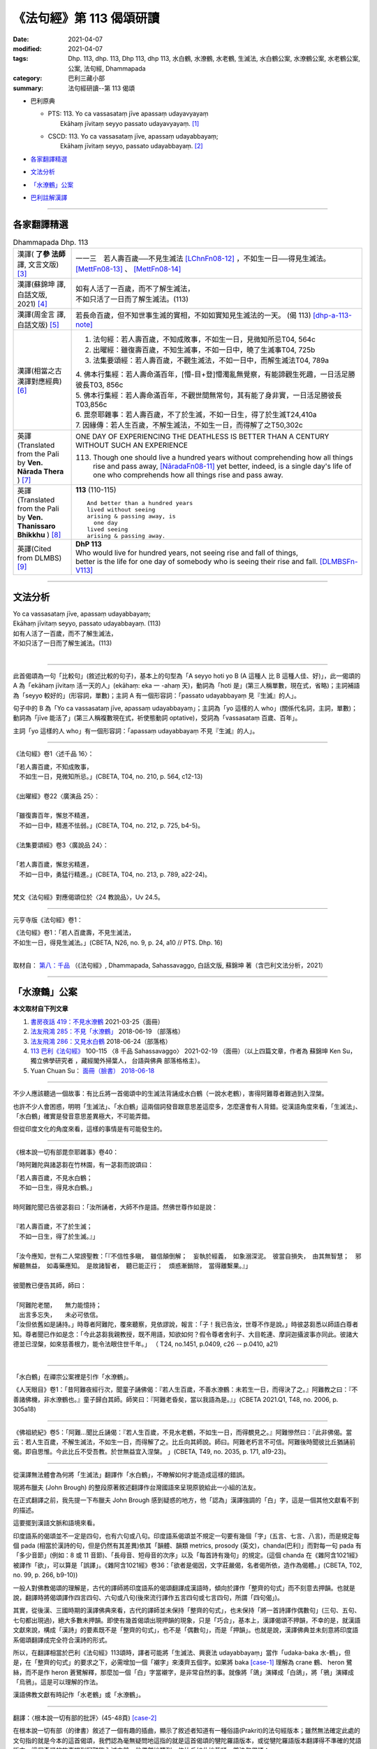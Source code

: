 《法句經》第 113 偈頌研讀
============================

:date: 2021-04-07
:modified: 2021-04-07
:tags: Dhp. 113, dhp. 113, Dhp 113, dhp 113, 水白鶴, 水潦鶴, 水老鶴, 生滅法, 水白鶴公案, 水潦鶴公案, 水老鶴公案, 公案, 法句經, Dhammapada
:category: 巴利三藏小部
:summary: 法句經研讀--第 113 偈頌

- 巴利原典

  * | PTS: 113. Yo ca vassasataṃ jīve apassaṃ udayavyayaṃ
    |      Ekāhaṃ jīvitaṃ seyyo passato udayavyayaṃ.  [1]_

  * | CSCD: 113. Yo  ca vassasataṃ jīve, apassaṃ udayabbayaṃ;
    |      Ekāhaṃ jīvitaṃ seyyo, passato udayabbayaṃ. [2]_

- 各家翻譯精選_

- 文法分析_

- `「水潦鶴」公案`_

- 巴利註解漢譯_

------

各家翻譯精選
~~~~~~~~~~~~~~~~

.. list-table:: Dhammapada Dhp. 113
   :widths: 15 75
   :header-rows: 0
   :class: contrast-reading-table

   * - 漢譯( **了參 法師** 譯, 文言文版) [3]_
     - 一一三　若人壽百歲──不見生滅法 [LChnFn08-12]_ ，不如生一日──得見生滅法。 [MettFn08-13]_ 、 [MettFn08-14]_

   * - 漢譯(蘇錦坤 譯, 白話文版, 2021) [4]_
     - | 如有人活了一百歲，而不了解生滅法，
       | 不如只活了一日而了解生滅法。(113)

   * - 漢譯(周金言 譯, 白話文版) [5]_
     - 若長命百歲，但不知世事生滅的實相，不如如實知見生滅法的一天。 (偈 113) [dhp-a-113-note]_ 

   * - 漢譯(相當之古漢譯對應經典) [6]_
     - 1. 法句經：若人壽百歲，不知成敗事，不如生一日，見微知所忌T04, 564c
       2. 出曜經：雖復壽百歲，不知生滅事，不如一日中，曉了生滅事T04, 725b
       3. 法集要頌經：若人壽百歲，不觀生滅法，不如一日中，而解生滅法T04, 789a

       | 4. 佛本行集經：若人壽命滿百年，[懵-目+登]懵濁亂無覺察，有能諦觀生死趣，一日活足勝彼長T03, 856c
       | 5. 佛本行集經：若人壽命滿百年，不觀世間無常句，其有能了身非實，一日活足勝彼長T03,856c
       | 6. 毘奈耶雜事：若人壽百歲，不了於生滅，不如一日生，得了於生滅T24,410a
       | 7. 因緣傳：若人生百歲，不解生滅法，不如生一日，而得解了之T50,302c

   * - 英譯(Translated from the Pali by **Ven. Nārada Thera** ) [7]_
     - ONE DAY OF EXPERIENCING THE DEATHLESS IS BETTER THAN A CENTURY WITHOUT SUCH AN EXPERIENCE

       113. Though one should live a hundred years without comprehending how all things rise and pass away, [NāradaFn08-11]_ yet better, indeed, is a single day's life of one who comprehends how all things rise and pass away.

   * - 英譯(Translated from the Pali by **Ven. Thanissaro Bhikkhu** ) [8]_
     - **113** (110-115)
       ::
              
          And better than a hundred years   
          lived without seeing    
          arising & passing away, is    
            one day 
          lived seeing    
          arising & passing away.   
  
   * - 英譯(Cited from DLMBS) [9]_
     - | **DhP 113** 
       | Who would live for hundred years, not seeing rise and fall of things, 
       | better is the life for one day of somebody who is seeing their rise and fall. [DLMBSFn-V113]_

------

文法分析
~~~~~~~~~~~


| Yo ca vassasataṃ jīve, apassaṃ udayabbayaṃ;
| Ekāhaṃ jīvitaṃ seyyo, passato udayabbayaṃ. (113)
| 如有人活了一百歲，而不了解生滅法，
| 不如只活了一日而了解生滅法。(113)
| 

-----

此首偈頌為一句「比較句」(敘述比較的句子)，基本上的句型為「A seyyo hoti yo B (A 這種人 比 B 這種人佳、好)」，此一偈頌的 A 為「ekāhaṃ jīvitaṃ 活一天的人」(ekāhaṃ: eka 一 -ahaṃ 天)，動詞為「hoti 是」(第三人稱單數，現在式，省略)；主詞補語為「seyyo 較好的」(形容詞，單數)；主詞 A 有一個形容詞：「passato udayabbayaṃ 見『生滅』的人」。

句子中的 B 為「Yo ca vassasataṃ jīve, apassaṃ udayabbayaṃ」；主詞為「yo 這樣的人 who」(關係代名詞，主詞，單數)；動詞為「jīve 能活了」(第三人稱複數現在式，祈使態動詞 optative)，受詞為「vassasataṃ 百歲、百年」。

主詞「yo 這樣的人 who」有一個形容詞：「apassaṃ udayabbayaṃ 不見『生滅』的人」。

-----

《法句經》卷1〈述千品 16〉：

| 「若人壽百歲，不知成敗事，
| 　不如生一日，見微知所忌。」(CBETA, T04, no. 210, p. 564, c12-13)
| 
| 《出曜經》卷22〈廣演品 25〉：
| 
| 「雖復壽百年，懈怠不精進，
| 　不如一日中，精進不怯弱。」(CBETA, T04, no. 212, p. 725, b4-5)。
| 
| 《法集要頌經》卷3〈廣說品 24〉：
| 
| 「若人壽百歲，懈怠劣精進，
| 　不如一日中，勇猛行精進。」(CBETA, T04, no. 213, p. 789, a22-24)。
| 

梵文《法句經》對應偈頌位於〈24 教說品〉，Uv 24.5。

-----

元亨寺版《法句經》卷1：

| 《法句經》卷1：「若人百歲壽，不見生滅法，
| 不如生一日，得見生滅法。」(CBETA, N26, no. 9, p. 24, a10 // PTS. Dhp. 16)
| 

取材自： `第八：千品 <http://nanda.online-dhamma.net/tipitaka/sutta/khuddaka/dhammapada/dhp-Ken-Yifertw-Su/dhp-Ken-Y-Su-chap08/#dhp-113>`__ （《法句經》, Dhammapada, Sahassavaggo, 白話文版, 蘇錦坤 著（含巴利文法分析，2021） 

------

.. _case_of_cranes:

「水潦鶴」公案
~~~~~~~~~~~~~~~~~

**本文取材自下列文章** 

1. `書房夜話 419：不見水潦鶴 <https://www.facebook.com/groups/491306231038114/permalink/1788860954615962>`__ 2021-03-25（面冊）

2. `法友飛鴻 285：不見「水潦鶴」 <http://yifertw.blogspot.com/2018/06/285.html>`__ 2018-06-19 （部落格）
 
3. `法友飛鴻 286：又見水白鶴 <http://yifertw.blogspot.com/2018/06/blog-post_24.html>`__ 2018-06-24（部落格）
 
4. `113 巴利《法句經》 <https://www.facebook.com/groups/491306231038114/permalink/1763637650471626>`__ 100-115 〈8 千品 Sahassavaggo〉 2021-02-19 （面冊）（以上四篇文章，作者為 蘇錦坤 Ken Su， 獨立佛學研究者 ，藏經閣外掃葉人， 台語與佛典 部落格格主）。

5. Yuan Chuan Su： `面冊（臉書） 2018-06-18 <https://www.facebook.com/groups/491306231038114/permalink/954005774768155>`__

------

不少人應該聽過一個故事：有比丘將一首偈頌中的生滅法背誦成水白鶴（一說水老鶴），害得阿難尊者難過到入涅槃。

也許不少人會困惑，明明「生滅法」、「水白鶴」這兩個詞發音跟意思差這麼多，怎麼還會有人背錯。從漢語角度來看，「生滅法」、「水白鶴」確實是發音意思差異極大，不可能弄錯。

但從印度文化的角度來看，這樣的事情是有可能發生的。

------

《根本說一切有部毘奈耶雜事》卷40：

「時阿難陀與諸苾芻在竹林園，有一苾芻而說頌曰：

| 「若人壽百歲，不見水白鶴；
| 　不如一日生，得見水白鶴。」
| 
| 時阿難陀聞已告彼苾芻曰：「汝所誦者，大師不作是語。然佛世尊作如是說：
| 
| 『若人壽百歲，不了於生滅；
| 　不如一日生，得了於生滅。』」
| 
| 「汝今應知，世有二人常謗聖教：「『不信性多瞋，　雖信顛倒解；　妄執於經義，　如象溺深泥。　彼當自損失，　由其無智慧；　邪解聽無益，　如毒藥應知。　是故諸智者，　聽已能正行；　煩惑漸銷除，　當得離繫果。』」
| 
| 彼聞教已便告其師，師曰：
| 
| 「阿難陀老闇，　　無力能憶持；
| 　出言多忘失，　　未必可依信。
| 「汝但依舊如是誦持。」時尊者阿難陀，覆來聽察，見依謬說，報言：「子！我已告汝，世尊不作是說。」時彼苾芻悉以師語白尊者知。尊者聞已作如是念：「今此苾芻我親教授，既不用語，知欲如何？假令尊者舍利子、大目乾連、摩訶迦攝波事亦同此。彼諸大德並已涅槃，如來慈善根力，能令法眼住世千年。」 （ T24, no.1451, p.0409, c26 -- p.0410, a21)
| 

------

「水白鶴」在禪宗公案裡是引作「水潦鶴」。

《人天眼目》卷1：「昔阿難夜經行次，聞童子誦佛偈：『若人生百歲，不善水潦鶴：未若生一日，而得決了之。』阿難教之曰：『不善諸佛機，非水潦鶴也。』童子歸白其師。師笑曰：『阿難老昏矣，當以我語為是。』」(CBETA 2021.Q1, T48, no. 2006, p. 305a18)

------

《佛祖統紀》卷5：「阿難...聞比丘誦偈：『若人生百歲，不見水老鶴，不如生一日，而得覩見之。』阿難慘然曰：『此非佛偈。當云：若人生百歲，不解生滅法，不如生一日，而得解了之。比丘向其師說。師曰。阿難老朽言不可信。阿難後時聞彼比丘猶誦前偈。即自思惟。今此比丘不受吾教。於世無益宜入涅槃。 」(CBETA, T49, no. 2035, p. 171, a19-23)。

------

從漢譯無法體會為何將「生滅法」翻譯作「水白鶴」，不瞭解如何才能造成這樣的錯誤。

現將布臘夫 (John Brough) 的整段原著敘述翻譯作台灣國語來呈現原貌給此一小組的法友。

在正式翻譯之前，我先提一下布臘夫 John Brough 感到疑惑的地方，他「認為」漢譯強調的「白」字，這是一個其他文獻看不到的描述。

這要擺到漢語文脈和語境來看。

印度語系的偈頌並不一定是四句，也有六句或八句。印度語系偈頌並不規定一句要有幾個「字」(五言、七言、八言)，而是規定每個 pada (相當於漢詩的句，但是仍然有其差異)依其「韻體、韻類 metrics, prosody (英文)，chanda(巴利)」而對每一句 pada 有「多少音節」(例如：8 或 11 音節)、「長母音、短母音的次序」以及「每首詩有幾句」的規定。(這個 chanda 在《雜阿含1021經》被譯作「欲」，可以算是「誤譯」。《雜阿含1021經》卷36：「欲者是偈因，文字莊嚴偈，名者偈所依，造作為偈體。」(CBETA, T02, no. 99, p. 266, b9-10))

一般人對佛教偈頌的理解是，古代的譯師將印度語系的偈頌翻譯成漢語時，傾向於譯作「整齊的句式」而不刻意去押韻。也就是說，翻譯時將偈頌譯作四言四句、六句或八句(後來流行譯作五言四句或七言四句，所謂「四句偈」)。

其實，從後漢、三國時期的漢譯佛典來看，古代的譯師並未保持「整齊的句式」，也未保持「將一首詩譯作偶數句」(三句、五句、七句都出現過)，絕大多數未押韻。即使有幾首偈頌出現押韻的現象，只是「巧合」，基本上，漢譯偈頌不押韻，不幸的是，就漢語文獻來說，構成「漢詩」的要素既不是「整齊的句式」，也不是「偶數句」，而是「押韻」。也就是說，漢譯佛典並未刻意將印度語系偈頌翻譯成完全符合漢詩的形式。

所以，在翻譯相當於巴利《法句經》113頌時，譯者可能將「生滅法、興衰法 udayabbayaṃ」當作「udaka-baka 水-鶴」，但是，在「整齊的句式」的要求之下，必需增加一個「襯字」來湊齊五個字。如果將 baka [case-1]_ 理解為 crane 鶴、 heron 鷺絲，而不是作 heron 蒼鷺解釋，那麼加一個「白」字當襯字，是非常自然的事。就像將「鴿」演繹成「白鴿」，將「鴉」演繹成「烏鴉」。這是可以理解的作法。

漢語佛教文獻有時記作「水老鶴」或「水潦鶴」。

------

翻譯：〈根本說一切有部的批評〉(45-48頁) [case-2]_

在根本說一切有部（的律書）敘述了一個有趣的插曲，顯示了敘述者知道有一種俗語(Prakrit)的法句經版本；雖然無法確定此處的文句指的就是今本的這首偈頌，我們認為毫無疑問地這指的就是這首偈頌的犍陀羅語版本，或從犍陀羅語版本翻譯得不準確的梵語版本。這個奇怪的故事提到阿難臨入滅之前，他偶然地聽到一位比丘如此地背誦一首法句偈頌：

| 「若人壽百歲，不見水白鶴；
| 　不如一日生，得見水白鶴。」
| 
| 阿難告訴他說：「佛陀不是這麼說。這首偈頌應該是：
| 
| 『若人壽百歲，不了於生滅；
| 　不如一日生，得了於生滅。』」
| 
| 這位比丘將此經過回去跟他老師報告，老師回答說：
| 
| 「阿難陀老闇，無力能憶持；
| 　出言多忘失，未必可依信。」
| 
| 阿難再次遇到這位比丘時，發現他還在背誦原先錯誤的句子，阿難知道企圖去改正他錯誤的內容只是徒勞無功，因為所有能證實他的正確教導的長老比丘都已經入滅。因為了解自己無力護持佛法免於訛誤，阿難決定是他該入滅的時候到了。
| 

可惜我們手上並沒有此一敘述的梵文版本，但是，無可置疑地我們可以利用現存的文獻重新構建此一文句，這首偈頌相當於巴利《法句經》113頌：

| Yo ca vassasataṃ jīve, apassaṃ udayabbayaṃ;
| Ekāhaṃ jīvitaṃ seyyo, passato udayabbayaṃ.
| 
| 如有人活了一百歲，而不了解生滅法，
| 不如只活了一日而了解生滅法。(113)
| 

上半偈的俗語形式為(317頌)：

ya ji vaṣa-śado jivi apaśu udaka-vaya.

如此故事只不過是用來彰顯對於一首誤傳的偈頌或至少是被認為誤傳的偈頌的訂正。如果這首偈頌在當時仍然是「俗語版本」的形式，那個字就不會讓背誦者認為是「water-heron 水-鶴」；而說一切有部（律）的作者就沒有正當理由去嘲諷失誤。相反地，很有可能這首偈頌〔很可能在一些佉盧字體的抄本已經寫作 udaka-vaka（正確應該是udayavyaya 或 udayabbaya），譯成梵文時被不經意地寫作 udaka-bakam〕 而導致必需訂正。我們可以觀察到，虛構的故事背景不僅提供了權威的訂正者（阿難尊者）對此訛誤的批評，同時也意味著此一背誦訛誤一直未被發覺，一直到權威的訂正者已經過於年邁，而其記憶也被認為不可靠。如果這樣的訂正更早出現，毫無疑問地發生錯誤的部派無法辯解。

在藏文毘奈耶中，這個故事的另一版本值得被提出來，雖然這仍然是個訛誤的版本，它意味著較晚期的說一切有部（律）在錯誤的偈頌導入一個「精巧的細節 artistic elaboration」，而仍然出於俗語（或者可能是犍陀羅語）的背景。這首被批評的偈頌被描述為：

「To live for a hundred years is certainly like a grey duck in the water; but a life lived all by oneself alone is happiness, like seeing a grey duck in the water. 活了一百歲確實就像水中的灰鴨；但是如果人一生都獨居則是幸福得像看到一隻水中的灰鴨一樣。」

我們無需試著去決定藏譯對巴利「Ekāhaṃ(eka-aha 一日)」這個字的詮釋是失誤還是出自嘲弄（藏譯好像將此字解釋作「Eka-ahaṃ 孤獨-我」)，但是前半偈幾乎可以確定是嘗試去改善第一個版本。藏譯似乎意味著將原先的梵文「apaśyann udaka-bakam 不見水鶴」(漢譯版本可能根據的梵文)改作梵文「avaśyam udake bakah 確實(是一隻)水鶴」的藏譯。這樣的改變不可能出自意外的失誤。在法句經寫本所用的字，作為否定意義的字首 a 其後跟著一個單子音，常被當作是一個字的正常字首，這個單子音有時會被當作「intervocalic 兩個母音之間」的(一般)子音。雖然這首偈頌之中的字是「apaśu」，這個字也有可能在其他時候的拼寫作「avaśu」；而且即使最初仍然認出這個字「apaśu」用的是「p」，從其他寫卷看到的熟悉現象(-p 和 -v 混淆，例如 apādana 和 avādana)會讓此類律本的訂正者認為原稿應該是「v」，而最終寫成「avaśyam 確實」。

很不幸的，阿難對該偈頌的訂正在藏文譯本中並未顯示任何作用，而後代的藏文閱讀者一定搞不清楚藏譯中阿難的偈頌會是什麼意義：

「To live for a hundred years is undoubtedly birth and death 壽命百歲無可置疑地就是生與死。」

這裡，此首嘲弄偈頌中的嘲諷用字「avaśyam 」，經由錯誤的引用而成為阿難偈頌的用字，而破壞整首偈頌的義涵。不管是來自這樣的緣故或另一個失誤，甚至更進一步整首偈頌只保存了上半頌而失去了下半頌，造成藏譯經文比漢譯時還在的原文詞句更短的現象。

這容易引人相信，根本說一切有部此處的批評是針對犍陀羅語法句經的經文，而且有可能真是如此。持平來說，這也有可能不是如此。不過，我們能合理地確認所批評偈頌的語言。

事實上，犍陀羅語不是俗語方言(Prakrit dialect)當中唯一會將 udaka 和 udaya 如此混淆的語言，因為俗語寫卷中 udaya 或 udaa 的拼寫對其他(俗語)方言來說可能代表兩個字的任一字，理論上這樣的拼寫可能會在改寫成梵文時被當作 udaka。

------

諾曼博士(KR Norman)指出，很有可能這首偈頌(很可能在一些佉盧字體的抄本已經寫作 udaka-vaka (正確應該是udayavyaya 或 udayabbaya 生滅(法))，翻譯成梵文時被不經意地寫作 udaka-bakam) 而導致這個字讓背誦者認為是「water-heron 水-鶴」；而引起說一切有部(律)的作者嘲諷這個失誤。

布臘夫 John Brough 在書中提到這首偈頌的「藏譯版」走精得更為嚇人（如前述）。

二十世紀的西方學者普遍認為「藏譯佛教文獻比較忠於原文的用字和語法，幾乎可以用來還原翻譯前的印度文本」，布老爺子此處所舉的藏文偈頌的譯例，顯示那樣的主張只是一則神話。

從用字來看，此首梵語 Uv 24.6 和《犍陀羅法句經》19.13 的偈頌應該是與巴利《法句經》113 頌相當。可以看出以下三首偈頌用字相當，只是每個字拼寫有所不同。

舉例來說，漢語的「藥店」，德文為 apotheke, 丹麥文為 apotek, 荷蘭文為 apotheek, 波蘭文的 apteka, 芬蘭文的 apteekki 為同一類。另一類為英文的 pharmacy, 法文的 pharmacie, 西班牙文、葡萄牙文與義大利文的 farmacia, 喬治亞文的 parmatsia. 兩類各自是同一字的不同拼寫。

                 .. list-table:: Pali, Sanskrit, Gāndhārī Dhp. 113
                    :widths: 15 25 60
                    :header-rows: 1

                    * - 法句經
                      - 品名
                      - 偈頌

                    * - 巴利
                      - | Dhp 113
                        | 8 千品 (8.14)
                      - | Yo ca vassasataṃ jīve, 
                        | apassaṃ udayabbayaṃ;
                        | Ekāhaṃ jīvitaṃ seyyo, 
                        | passato udayabbayaṃ.

                    * - 梵語
                      - | Uv 24.6
                        | 24 教說品
                      - | yac ca varṣaśataṁ jīved
                        | apaśyann udayavyayam |
                        | ekāhaṁ jīvitaṁ śreyaḥ
                        | paśyato hy udayavyayam ||

                    * - 犍陀羅語
                      - | Dhp-G 317
                        | 19 千品 (19.13)
                      - | ya ji vaṣaśado jivi 
                        | apaśu udakavaya |
                        | muhutu jivida ṣevha
                        | paśado udakavaya||

其中：

udayavyaya（梵語）或udakavaya（犍陀羅語）就是生滅法。

但因為在中亞一帶的中古印歐語（尤其是犍陀羅語跟混合梵語）發音常出現-k-， -y-混淆的現象 [case-3]_ ，再搭上西元後佛教經典梵語化，因此就出現以下的演變過程：
　
udayavyaya（俗語）

👉udakavaya（犍陀羅語）

👉udakavaka(犍陀羅語/佉盧體拼音) [case-4]_ 

👉udakabaka（梵語：水白鶴） [case-5]_

換句話說，之所以有人將「生滅法」背誦成「水白鶴」，是佛教經典歷經上百年梵語化，出現錯誤的逆構。

當在中亞地區的根本說一切部僧團，有人把「生滅法」背誦成「水白鶴」造成爭議後，僧團將此一故事以阿難為主角記載在他們的經典中。 [case-6]_

雖然故事的主角可能不是阿難，但這告訴人們，經典透過背誦的方式傳承也有背錯的時候，但因為僧團背誦經典是以多人分工背誦的方式傳承，故得以透過多人背誦比對的方式將某些人背錯的部分校正。

從巴利(Dhp 113)前後偈頌來看，可以將此一偈頌的漢譯偈頌定位。T210《法句經》與巴利《法句經》不僅品名相似，對應偈頌也大致相同。T213《法集要頌經》的品名與對應偈頌的次序要和與梵文《法句經》（《優陀那品》)、T212《出曜經》為同一組。

.. list-table:: 8. Sahassavaggo (Dhp.100-115) 巴利偈頌(漢譯) 8 〈千品〉, T210《法句經》16 〈述千品〉, T213《法集要頌經》〈24 廣說品〉33頌
                    :widths: 32 32 36
                    :header-rows: 1

                    * - | T210《法句經》 
                        | 16 〈述千品〉
                      - | T213《法集要頌經》
                        | 〈24 廣說品〉33頌
                      - | 巴利偈頌(漢譯)
                        | 8 〈千品〉

                    * - 祭神以求福，從後觀其報，四分未望一，不如禮賢者。(9)
                      - 若人禱神祀，經歲望其福，彼於四分中，亦不獲其一。(21)
                      - 若有人滿一年以不管何種犧牲或祭祀求福，所得的福不如禮敬正直者的四分之一。(108)

                    * - 能善行禮節，常敬長老者，四福自然增，色力壽而安。(10)
                      - 
                      - 常禮敬有戒德的人，尊敬年長的人，有四種利益：增長年壽、儀容體態、體力、安樂。(109)

                    * - 若人壽百歲，遠正不持戒，不如生一日，守戒正意禪。(11)
                      - 
                      - 如有人活了一百歲，未遵守戒律，心志不安定，不如生長一日守戒而具禪定。(110)

                    * - 
                      - 
                      - 如有人活了一百歲，無智慧，心志不安定，不如生長一日有智慧而具禪定。(111)

                    * - 若人壽百歲，邪偽無有智，不如生一日，一心學正智。(12)
                      - 
                      - 

                    * - 若人壽百歲，懈怠不精進，不如生一日，勉力行精進。(13)
                      - 若人壽百歲，懈怠劣精進，不如一日中，勇猛行精進。(5)
                      - 如有人活了一百歲，怠惰不精進，不如生長一日而堅毅精進。(112)

                    * - 若人壽百歲，不知成敗事，不如生一日，見微知所忌。(14)
                      - 若人壽百歲，不觀生滅法，不如一日中，而解生滅法。(6)
                      - 如有人活了一百歲，不了解生滅法，不如生長一日而了解生滅法。(113)

                    * - 若人壽百歲，不見甘露道，不如生一日，服行甘露味。(15)
                      - 若人壽百歲，不見甘露句，不如一日中，得服甘露味。(15)
                      - 如有人活了一百歲，不見甘露道，不如生長一日而見甘露道。(114)

                    * - 若人壽百歲，不知大道義，不如生一日，學惟佛法要。(16)
                      - 若人壽百歲，不見最上句，不如一日中，得見最上道。(13)
                      - 如有人活了一百歲，不見最上法，不如生長一日而得見最上法。(115)

翻譯上，以 uppādavaya 為生滅， udayabbaya 古譯雖也譯作「生滅」，但是也有譯作「成敗」、「興衰」以作區隔。

我們可以推定T210《法句經》14頌與T213《法集要頌經》6頌和巴利《法句經》的113頌相當。如果三者的用字相當的話，T210《法句經》是將「udayabbaya」譯作「成敗」，而T213《法集要頌經》則是譯作「生滅」。

蘇錦坤認為將「udayabbaya」誤解成「udaka-baka 水-鶴」，究竟是某種語言的特色(如犍陀羅語、佛教混合梵語)，還是因為讀音不清而造成誤解，都有待進一步澄清。不見得要將兩位學者的意見當作定論。

有網友認為此事發生在阿難臨涅槃前。阿難於世尊成等正覺時出生，世尊81歲入滅，阿難時年46歲，如阿難世壽為 98 歲，則此事發生於世尊涅槃後52年，地點在王舍城竹林園(竹林精舍)。

這不太可能，因為，王舍城近於世尊說法用語(或幾種說法用語之一)，不可能產生將「udayabbaya」誤解成「udaka-baka 水-鶴」的變化。

這件事應該發生在「大犍陀羅區」，時間也會比阿難入涅槃晚得多。

在大多數語言，見到「軟顎音 velar consonant 弱化的現象」，也就是說，隨著時間的演變或語言流傳到其他地區，兩個母音之間的「軟顎音」會「弱化」。

例如「軟顎音 k, g」會弱化成「y」甚至消失。
「軟顎音 velar consonant」的發音部位請參考附圖，

  .. image:: {filename}/extra/img/velar-consonant.jpg
     :alt: 軟顎音
     :width: 460
     :height: 270

此圖和對「軟顎音 velar consonant」的詳細解說，請參考《維基百科》詞條「軟顎音」：(https://zh.wikipedia.org/wiki/%E8%BD%AF%E8%85%AD%E9%9F%B3)

| Yo ca vassasataṃ jīve, apassaṃ udayabbayaṃ;
| Ekāhaṃ jīvitaṃ seyyo, passato udayabbayaṃ. (113)
| 
| 如有人活了一百歲，而不了解生滅法，
| 不如只活了一日而了解生滅法。(113)
| 

上半頌最後一個字「udayabbayaṃ 生滅法」，在某個地區(大家都說是「大犍陀羅地區」)，會弱化成「udaabbayaṃ」，而「udaa」也有可能是「udaka」弱化成「udaya」，又進一步弱化成「udaa」，因此解說時，會將此字解釋為「水」。

事實上，犍陀羅語不是俗語方言(Prakrit dialect)當中唯一會將 udaka 和 udaya 如此混淆的語言，因為俗語寫卷中 udaya 或 udaa 的拼寫對其他(俗語)方言來說可能代表兩個字的任一字，理論上這樣的拼寫可能會在改寫成梵文時被當作 udaka。

  .. image:: {filename}/extra/img/weaken-velar-consonant.jpg
     :alt: 軟顎音弱化
     :width: 360
     :height: 475

weakening xxx even harder, 是很好笑的表達方式。讓一個東西更弱化會是 weakening xxx even softer.
但是，英文就得這樣講。（蘇錦坤）

正統漢語中ê五(gōo)、我(guá)、牙(gê)、義(gī)，佇台語內底攏亦擱有g。毋過佇北方漢語內底g攏無去矣。嘛是仝款ê弱化音變。（Rex Su）

鵝，台語為「go5」，華語為「ㄜˊ」，「g」已經弱化而消失，誤「goo7」，華語為「ㄨˋ」，「g」已經弱化而消失。（蘇錦坤）  

------

巴利註解漢譯
~~~~~~~~~~~~~~~

apassaṃ udayavyayaṃ 不能見到五蘊的生滅。

ekāhaṃ jīvitaṃ seyyo passato udayavyayaṃ 僅有一天能見到五蘊生滅的人，比其他人好。 [10]_

--------------

備註：
------

.. [1] 〔註001〕　 `巴利原典 (PTS) Dhammapadapāḷi <https://www.accesstoinsight.org/tipitaka/sltp/Dhp_utf8.html>`__ 乃參考 `Access to Insight <http://www.accesstoinsight.org/>`__ → `Tipitaka <http://www.accesstoinsight.org/tipitaka/index.html>`__ : → `Dhp <http://www.accesstoinsight.org/tipitaka/kn/dhp/index.html>`__ → `{Dhp 1-20} <http://www.accesstoinsight.org/tipitaka/sltp/Dhp_utf8.html#v.1>`__ ( `Dhp <http://www.accesstoinsight.org/tipitaka/sltp/Dhp_utf8.html>`__ ; `Dhp 21-32 <http://www.accesstoinsight.org/tipitaka/sltp/Dhp_utf8.html#v.21>`__ ; `Dhp 33-43 <http://www.accesstoinsight.org/tipitaka/sltp/Dhp_utf8.html#v.33>`__ , etc..）

.. [2] 〔註002〕　 `巴利原典 (CSCD) Dhammapadapāḷi 乃參考 `【國際內觀中心】(Vipassana Meditation <http://www.dhamma.org/>`__ (As Taught By S.N. Goenka in the tradition of Sayagyi U Ba Khin)所發行之《第六次結集》(巴利大藏經) CSCD ( `Chaṭṭha Saṅgāyana <http://www.tipitaka.org/chattha>`__ CD)。網路版原始出處(original)請參考： `The Pāḷi Tipitaka (http://www.tipitaka.org/) <http://www.tipitaka.org/>`__ (請於左邊選單“Tipiṭaka Scripts”中選 `Roman → Web <http://www.tipitaka.org/romn/>`__ → Tipiṭaka (Mūla) → Suttapiṭaka → Khuddakanikāya → Dhammapadapāḷi → `1. Yamakavaggo <http://www.tipitaka.org/romn/cscd/s0502m.mul0.xml>`__ (2. `Appamādavaggo <http://www.tipitaka.org/romn/cscd/s0502m.mul1.xml>`__ , 3. `Cittavaggo <http://www.tipitaka.org/romn/cscd/s0502m.mul2.xml>`__ , etc..)。]

.. [3] 〔註003〕　本譯文請參考： `文言文版 <{filename}../dhp-Ven-L-C/dhp-Ven-L-C%zh.rst>`__ ( **了參 法師** 譯，台北市：圓明出版社，1991。) 另參： 

       一、 Dhammapada 法句經(中英對照) -- English translated by **Ven. Ācharya Buddharakkhita** ; Chinese translated by Yeh chun(葉均); Chinese commented by **Ven. Bhikkhu Metta(明法比丘)** 〔 **Ven. Ācharya Buddharakkhita** ( **佛護 尊者** ) 英譯; **了參 法師(葉均)** 譯; **明法比丘** 註（增加許多濃縮的故事）〕： `PDF <{filename}/extra/pdf/ec-dhp.pdf>`__ 、 `DOC <{filename}/extra/doc/ec-dhp.doc>`__ ； `DOC (Foreign1 字型) <{filename}/extra/doc/ec-dhp-f1.doc>`__ 。

       二、 法句經 Dhammapada (Pāḷi-Chinese 巴漢對照)-- 漢譯： **了參 法師(葉均)** ；　單字注解：廖文燦；　注解： **尊者　明法比丘** ；`PDF <{filename}/extra/pdf/pc-Dhammapada.pdf>`__ 、 `DOC <{filename}/extra/doc/pc-Dhammapada.doc>`__ ； `DOC (Foreign1 字型) <{filename}/extra/doc/pc-Dhammapada-f1.doc>`__

.. [4] 〔註004〕　取材自： `《法句經》, Dhammapada, 白話文版，蘇錦坤 著，2021 <{filename}../dhp-Ken-Yifertw-Su/dhp-Ken-Y-Su%zh.rst>`__ （含巴利文法分析與多文譯本比較研究）

         蘇錦坤 Ken Su， `獨立佛學研究者 <https://independent.academia.edu/KenYifertw>`_ ，藏經閣外掃葉人， `台語與佛典 <http://yifertw.blogspot.com/>`_ 部落格格主

         原始出處：「面冊」〔公開社團〕〈 `瀚邦佛學研究中心 <https://www.facebook.com/groups/491306231038114/about>`__ 〉 （由於「面冊」上不易尋找所需文章，所以只能於前述網頁中點選搜尋工具後，再鍵入"巴利《法句經》"試試看；例如可找到： `Dhp. 1 <https://www.facebook.com/groups/491306231038114/permalink/1728314027337322/>`__ ）

.. [5]  〔註005〕　取材自：《法句經／故事集》，馬來西亞．達摩難陀長老(K. Sri Dhammananda) 編著，臺灣．周金言 譯， 1996.04 出版，620 頁，出版者：臺灣．嘉義市．新雨雜誌社 ( `法雨道場 <http://www.dhammarain.org.tw/>`__ ／ `雜誌月刊 <http://www.dhammarain.org.tw/magazine/all.html>`__ )；　

         線上版： `法句經故事集 <http://www.budaedu.org/story/dp000.php>`__ （ `佛陀教育基金會 <http://www.budaedu.org>`__ ）、 `本站 <{filename}../dhp-story/dhp-story-han-ciu%zh.rst>`__ ；

         `PDF 檔 <http://ftp.budaedu.org/publish/C3/CH31/CH318-04-01-001.PDF>`__ （ 直行式排版， `佛陀教育基金會 <http://www.budaedu.org>`__ ）

.. [6] 〔註006〕　取材自：【部落格-- 荒草不曾鋤】-- `《法句經》 <http://yathasukha.blogspot.tw/2011/07/1.html>`__ （涵蓋了T210《法句經》、T212《出曜經》、 T213《法集要頌經》、巴利《法句經》、巴利《優陀那》、梵文《法句經》，對他種語言的偈頌還附有漢語翻譯。）

          **參考相當之古漢譯對應經典：**

          - | `《法句經》校勘與標點 <http://yifert210.blogspot.tw/>`__ ，2014。
            | 〔大正新脩大藏經第四冊 `No. 210《法句經》 <http://www.cbeta.org/result/T04/T04n0210.htm>`__ ； **尊者 法救** 撰　吳天竺沙門** 維祇難** 等譯： `卷上 <http://www.cbeta.org/result/normal/T04/0210_001.htm>`__ 、 `卷下 <http://www.cbeta.org/result/normal/T04/0210_002.htm>`__ 〕(CBETA)

          - | `《法句譬喻經》校勘與標點 <http://yifert211.blogspot.tw/>`__ ，2014。
            | 大正新脩大藏經 第四冊 `No. 211《法句譬喻經》 <http://www.cbeta.org/result/T04/T04n0211.htm>`__ ；晉世沙門 **法炬** 共 **法立** 譯： `卷第一 <http://www.cbeta.org/result/normal/T04/0211_001.htm>`__ 、 `卷第二 <http://www.cbeta.org/result/normal/T04/0211_002.htm>`__ 、 `卷第三 <http://www.cbeta.org/result/normal/T04/0211_003.htm>`__ 、 `卷第四 <http://www.cbeta.org/result/normal/T04/0211_004.htm>`__ (CBETA)

          - | `《出曜經》校勘與標點 <http://yifertw212.blogspot.com/>`__ ，2014。
            | 〔大正新脩大藏經 第四冊 `No. 212《出曜經》 <http://www.cbeta.org/result/T04/T04n0212.htm>`__ ；姚秦涼州沙門 **竺佛念** 譯： `卷第一 <http://www.cbeta.org/result/normal/T04/0212_001.htm>`__ 、 `卷第二 <http://www.cbeta.org/result/normal/T04/0212_002.htm>`__ 、 `卷第三 <http://www.cbeta.org/result/normal/T04/0212_003.htm>`__ 、..., 、..., 、..., 、 `卷第二十八 <http://www.cbeta.org/result/normal/T04/0212_028.htm>`__ 、 `卷第二十九 <http://www.cbeta.org/result/normal/T04/0212_029.htm>`__ 、 `卷第三十 <http://www.cbeta.org/result/normal/T04/0212_030.htm>`__ 〕(CBETA)

          - | `《法集要頌經》校勘、標點與 Udānavarga 偈頌對照表 <http://yifertw213.blogspot.tw/>`__ ，2014。
            | 〔大正新脩大藏經第四冊 `No. 213《法集要頌經》 <http://www.cbeta.org/result/T04/T04n0213.htm>`__ ： `卷第一 <http://www.cbeta.org/result/normal/T04/0213_001.htm>`__ 、 `卷第二 <http://www.cbeta.org/result/normal/T04/0213_002.htm>`__ 、 `卷第三 <http://www.cbeta.org/result/normal/T04/0213_003.htm>`__ 、 `卷第四 <http://www.cbeta.org/result/normal/T04/0213_004.htm>`__ 〕(CBETA)  ( **尊者 法救** 集，西天中印度惹爛馱囉國密林寺三藏明教大師賜紫沙門臣 **天息災** 奉　詔譯

.. [7] 〔註007〕　此英譯為 **Ven Nārada Thera** 所譯；請參考原始出處(original): `Dhammapada <http://metta.lk/english/Narada/index.htm>`__ -- PĀLI TEXT AND TRANSLATION WITH STORIES IN BRIEF AND NOTES BY **Ven Nārada Thera** 

.. [8] 〔註008〕　此英譯為 **Ven. Thanissaro Bhikkhu** ( **坦尼沙羅尊者** 所譯；請參考原始出處(original): The Dhammapada, A Translation translated from the Pali by **Ven. Thanissaro Bhikkhu** : `Preface <http://www.accesstoinsight.org/tipitaka/kn/dhp/dhp.intro.than.html#preface>`__ ; `introduction <http://www.accesstoinsight.org/tipitaka/kn/dhp/dhp.intro.than.html#intro>`__ ; `I. Yamakavagga: The Pairs (vv. 1-20) <http://www.accesstoinsight.org/tipitaka/kn/dhp/dhp.01.than.html>`__ , `Dhp II Appamadavagga: Heedfulness (vv. 21-32) <http://www.accesstoinsight.org/tipitaka/kn/dhp/dhp.02.than.html>`__ , `Dhp III Cittavagga: The Mind (Dhp 33-43) <http://www.accesstoinsight.org/tipitaka/kn/dhp/dhp.03.than.html>`__ , ..., `XXVI. The Holy Man (Dhp 383-423) <http://www.accesstoinsight.org/tipitaka/kn/dhp/dhp.26.than.html>`__ (`Access to Insight:Readings in Theravada Buddhism <http://www.accesstoinsight.org/>`__ → `Tipitaka <http://www.accesstoinsight.org/tipitaka/index.html>`__ → `Dhp <http://www.accesstoinsight.org/tipitaka/kn/dhp/index.html>`__ (Dhammapada The Path of Dhamma) or new site: `Dhammapada <https://www.dhammatalks.org/suttas/KN/Dhp/index_Dhp.html>`__ from `Suttas from the Pāli Canon <https://www.dhammatalks.org/suttas/>`__ 

.. [9]  〔註009〕　取材自： `經文選讀 <http://buddhism.lib.ntu.edu.tw/lesson/pali/lesson_pali3.jsp>`__ （ `佛學數位圖書館暨博物館 <http://buddhism.lib.ntu.edu.tw/index.jsp>`__ --- 語言教學． `巴利語教學 <http://buddhism.lib.ntu.edu.tw/lesson/pali/lesson_pali1.jsp>`__ ）

.. [10] 〔註011〕　取材自：【部落格-- 荒草不曾鋤】-- `《法句經》 <http://yathasukha.blogspot.tw/2011/07/1.html>`__ （涵蓋了T210《法句經》、T212《出曜經》、 T213《法集要頌經》、巴利《法句經》、巴利《優陀那》、梵文《法句經》，對他種語言的偈頌還附有漢語翻譯。）

.. [LChnFn08-12] 〔註08-12〕  五蘊生滅，即一切因緣和合法都不是常住法。

.. [MettFn08-13] 〔明法尊者註08-13〕 **生滅法** ：udayabbayaṁ (＜udaya生+vaya滅)。觀察五蘊的二十五異相(pañcavīsatiyā lakkhaṇehi udayañca vayañca apassanto)的生滅。在修觀禪時，見到色法(物質—地.水.火.風的現象)或名法(受、想、行、識)的生滅、無常。「一日」(Ekāhaṁ= eka一 + aha天)在此作「一時」解釋。

.. [dhp-a-113-note] 「世事生滅」，巴利註釋書謂：udayabbayaṁ 生滅法： (＜udaya生+vaya滅)。觀察五蘊的二十五異相(pañcavīsatiyā lakkhaṇehi udayañca vayañca apassanto)的生滅。

.. [MettFn08-14] 〔明法尊者註08-14〕 波羅遮那(Paṭācārā)死了丈夫、兩個兒子、父母、和唯一的哥哥。佛陀安撫她，為她說〈無始相應〉(說輪迴無盡)。本則偈頌故事同 `288-289偈 <{filename}../dhp-contrast-reading-chap20%zh.rst#dhp288>`__ 。

                 PS: 請參《法句經故事集》，八～十二、 `家破人亡的波她卡娜 <{filename}../dhp-story/dhp-story-han-chap08-ciu%zh.rst#dhp-113>`__  (偈 113, Paṭācārātherī, 波羅遮那長老尼的故事) 。

.. [NāradaFn08-11] (Ven. Nārada 08-11) The rise and decay of mind and matter - namely: the impermanence of all conditioned things. A disciple of the Buddha is expected to contemplate the fleeting nature of life, so that he may not be attached to illusory material pleasures.


.. [DLMBSFn-V113] (DLMBS Commentary V113) In Sāvatthi there lived a wealthy man. He had a daughter named Paṭācārā. She was very beautiful and was guarded by her parents when she grew up. But she fell in love with her young servant and ran away with him. They settled in a small village far away from her former home. When she became pregnant, she wanted to go back to her parents' house to deliver the baby there. Her husband was afraid that they would punish him, so he refused to go. But Paṭācārā really wanted to go, so she set out for home while he was away. Her husband hurried after her and caught her on the way. She delivered the baby right there and returned home with him. 

                  After some time, she became pregnant again. Again she requested they return back to Sāvatthi, again her husband refused. As before, she ran away, taking her first born with her. Her husband again found her and wanted to take her back home. At that time, she was about to deliver the baby. So he went away to search for a good place. While he was clearing some piece of land, a snake bit him and he died. Paṭācārā delivered the baby and in the morning she searched for her husband only to find him dead. She was very upset and blamed herself for his death. With both her children she continued to Sāvatthi. 

                  She came to a river, which was full and flooded, because it was raining. She was unable to carry both of her children at the same time. So she left the older boy at the bank and crossed the river with her newborn. She left him on the other side and went back to get her older child. While she was in the middle, a hawk attacked her newborn baby. She tried to frighten him away and shouted, but it carried the baby with it. The elder child heard his mother shouting and thought she was calling for him. So he tried to cross the river, only to be carried away by the strong current. 

                  Grief-stricken and crying she continued to Sāvatthi. At the outskirts of the city she asked a passer-by about her family. The man told her, that there was a terrible storm last night, her parents' house had fallen down, and both her parents and her brother died. So Paṭācārā lost all her family. On hearing this last piece of news she went completely crazy. Her clothes had fallen of her, but she did not notice and roamed through the streets of Sāvatthi. 

                  After a time she reached the Jetavana monastery, where the Buddha was staying at that time. People did not want to allow her to enter, but the Buddha told them to let her come in. When Paṭācārā got to the Buddha, he told her to calm down and exercise some self-control. She then realized she was naked and covered herself with a piece of cloth. She told the Buddha her story. 

                  The Buddha then preached the Dharma to her, telling her that the number of lives when she lost her relatives and cried, was innumerable. At the end of the discourse Paṭācārā reached a first degree of Awakenment. 

                  She became a nun. Once she was washing her feet in the evening. She poured water from the pot, it flowed a short distance and disappeared in the ground. She poured the second time and water flowed little bit farther. When she poured water for the third time, it flowed farthest. She stood there contemplating that all things rise and fall, are born and die, some for a short time, some for longer. The Buddha saw her thoughts and told her this verse, saying that it was better to live shortly and understand this law than to live for hundred years and not to see it. Paṭācārā understood and attained Awakenment.

.. [case-1] Baka，【陽】鶴（crane），蒼鷺 （heron）。 https://dictionary.sutta.org/browse/b/baka/
.. [case-2] A mula-sarvastivadin criticism, INTRODUCTION, "THE GĀNDHĀRĪ DHARMAPADA", LONDON ORIENTAL SERIES. VOLUME 7, EDITED WITH AN INTRODUCTION AND COMMENTARY BY JOHN BROUGH, 1962, https://archive.org/stream/in.ernet.dli.2015.135849/2015.135849.The-Gandhari-Dharmapada_djvu.txt
.. [case-3] K. R. Norman, A Philological Approach to Buddhism, pp 107-108
.. [case-4] "udakavaka(犍陀羅語/佉盧體拼音)"，這樣講好像有語病。（Kharosti 雖然古譯作「驢唇體」，但是可能出於嘲諷或戲謔、誤解。仍應以「佉盧體」的古譯為合適的稱謂。）

            一般我們稱字體有羅馬字母、希臘字母、斯拉夫字母，來拼寫英語、德語、義大利語、俄羅斯語、希臘語等等，字母發生於書寫，與被書寫的語言沒有絕對的關係。

            在印度語系的語言也是如此，用佉盧字母(佉盧體)、婆羅迷體、天城體、悉曇體去拼寫巴利、梵語、犍陀羅語、佛教梵語、俗語、吐火羅語、粟特語等等。(目前的西元二世紀之前的古代佛教文獻只出現佉盧體和婆羅迷體文字，不過各字體仍然有隨書手與年代書寫習慣的差異。)

            犍陀羅語有一些特性，例如重複子音會簡化成單一子音、沒有長母音的標誌、其他語言拼寫作 ḍ ṭ 的地方在犍陀羅語會拼寫成 ḷ 等等。實際上也有婆羅迷字母拼寫的犍陀羅語文獻存世。(蘇錦坤)

            John Brough 認為 udakavaka 一詞是在用佉盧體書寫時造成，所以我在 udakavaka 一詞後面加註（犍陀羅語/佉盧體拼音)。 (Yuan Chuan Su)  J. Brough, The Gandhari Dharmapada (Buddhist Tradition), p.46
.. [case-5] J. Brough, The Gandhari Dharmapada (Buddhist Tradition),pp 45－48 
.. [case-6] 這故事應該是在西元後且在中亞發生，之所以這樣推論，是因為根據各部派律典記載，佛陀不允許用梵語背誦經典，且東印度也不使用犍陀羅語；至於佛教經典梵語化是西元後才發生的事情。因此事發不會在王舍城，且阿難更早已不在人世。故事中之所以有阿難與王舍城，應該是根本說一切有部想利用阿難的權威去強調背誦正確的重要性。

..
  created on 2021-04-07
  南傳法句經 `佛陀品　BUDDHAVAGGO <{filename}old-3versions-para/dhp-chap14%zh.rst>`_ 第183 偈頌